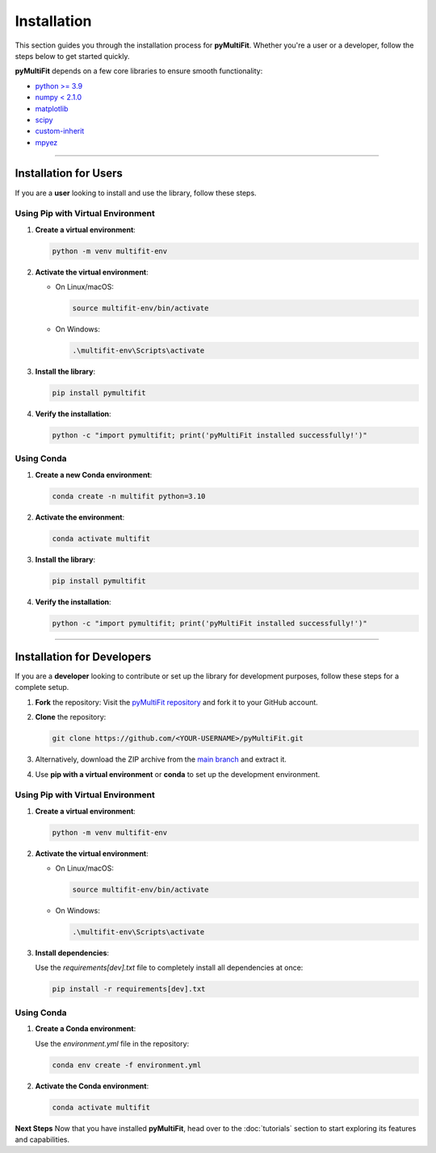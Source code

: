 Installation
============

This section guides you through the installation process for **pyMultiFit**.
Whether you're a user or a developer, follow the steps below to get started quickly.

**pyMultiFit** depends on a few core libraries to ensure smooth functionality:

- `python >= 3.9 <https://www.python.org>`_
- `numpy < 2.1.0 <http://www.numpy.org/>`_
- `matplotlib <http://www.matplotlib.org/>`_
- `scipy <https://www.scipy.org/>`_
- `custom-inherit <https://github.com/rsokl/custom_inherit>`_
- `mpyez <https://github.com/syedalimohsinbukhari/mpyez>`_

-------------------------------

Installation for Users
-----------------------

If you are a **user** looking to install and use the library, follow these steps.

Using Pip with Virtual Environment
^^^^^^^^^^^^^^^^^^^^^^^^^^^^^^^^^^

1. **Create a virtual environment**:

   .. code-block:: bash

      python -m venv multifit-env

2. **Activate the virtual environment**:

   - On Linux/macOS:

     .. code-block:: bash

        source multifit-env/bin/activate

   - On Windows:

     .. code-block:: bash

        .\multifit-env\Scripts\activate

3. **Install the library**:

   .. code-block:: bash

      pip install pymultifit

4. **Verify the installation**:

   .. code-block:: bash

      python -c "import pymultifit; print('pyMultiFit installed successfully!')"

Using Conda
^^^^^^^^^^^

1. **Create a new Conda environment**:

   .. code-block:: bash

      conda create -n multifit python=3.10

2. **Activate the environment**:

   .. code-block:: bash

      conda activate multifit

3. **Install the library**:

   .. code-block:: bash

      pip install pymultifit

4. **Verify the installation**:

   .. code-block:: bash

      python -c "import pymultifit; print('pyMultiFit installed successfully!')"

--------------------------------

Installation for Developers
---------------------------

If you are a **developer** looking to contribute or set up the library for development purposes, follow these steps for a complete setup.

1. **Fork** the repository:
   Visit the `pyMultiFit repository <https://github.com/syedalimohsinbukhari/pyMultiFit>`_ and fork it to your GitHub account.

2. **Clone** the repository:

   .. code-block:: bash

      git clone https://github.com/<YOUR-USERNAME>/pyMultiFit.git

3. Alternatively, download the ZIP archive from the `main branch <https://codeload.github.com/syedalimohsinbukhari/pyMultiFit/zip/refs/heads/main>`_ and extract it.

4. Use **pip with a virtual environment** or **conda** to set up the development environment.

Using Pip with Virtual Environment
^^^^^^^^^^^^^^^^^^^^^^^^^^^^^^^^^^

1. **Create a virtual environment**:

   .. code-block:: bash

      python -m venv multifit-env

2. **Activate the virtual environment**:

   - On Linux/macOS:

     .. code-block:: bash

        source multifit-env/bin/activate

   - On Windows:

     .. code-block:: bash

        .\multifit-env\Scripts\activate

3. **Install dependencies**:

   Use the `requirements[dev].txt` file to completely install all dependencies at once:

   .. code-block:: bash

      pip install -r requirements[dev].txt

Using Conda
^^^^^^^^^^^

1. **Create a Conda environment**:

   Use the `environment.yml` file in the repository:

   .. code-block:: bash

      conda env create -f environment.yml

2. **Activate the Conda environment**:

   .. code-block:: bash

      conda activate multifit

**Next Steps**
Now that you have installed **pyMultiFit**, head over to the :doc:`tutorials` section to start exploring its features and capabilities.
